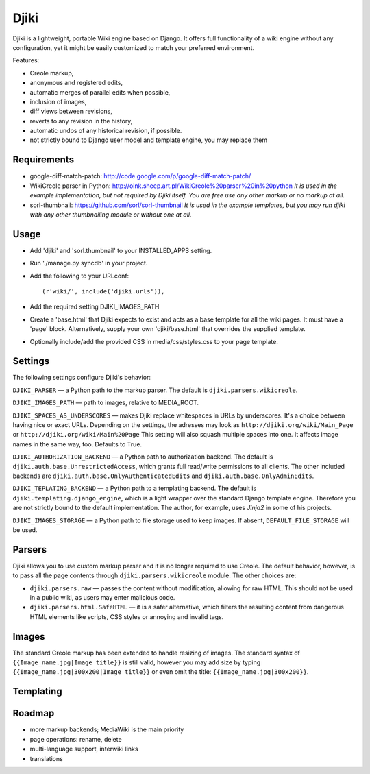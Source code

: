 Djiki
=====
Djiki is a lightweight, portable Wiki engine based on Django. It offers full functionality
of a wiki engine without any configuration, yet it might be easily customized to match
your preferred environment.

Features:

* Creole markup,
* anonymous and registered edits,
* automatic merges of parallel edits when possible,
* inclusion of images,
* diff views between revisions,
* reverts to any revision in the history,
* automatic undos of any historical revision, if possible.
* not strictly bound to Django user model and template engine, you may replace them

Requirements
------------
* google-diff-match-patch:
  http://code.google.com/p/google-diff-match-patch/

* WikiCreole parser in Python:
  http://oink.sheep.art.pl/WikiCreole%20parser%20in%20python
  *It is used in the example implementation, but not required by Djiki itself.
  You are free use any other markup or no markup at all.*

* sorl-thumbnail:
  https://github.com/sorl/sorl-thumbnail
  *It is used in the example templates, but you may run djiki
  with any other thumbnailing module or without one at all.*

Usage
-----
* Add 'djiki' and 'sorl.thumbnail' to your INSTALLED_APPS setting.
* Run './manage.py syncdb' in your project.
* Add the following to your URLconf::

    (r'wiki/', include('djiki.urls')),

* Add the required setting DJIKI_IMAGES_PATH
* Create a 'base.html' that Djiki expects to exist and acts as a base template
  for all the wiki pages. It must have a 'page' block. Alternatively, supply
  your own 'djiki/base.html' that overrides the supplied template.
* Optionally include/add the provided CSS in media/css/styles.css to your page
  template.

Settings
--------

The following settings configure Djiki's behavior:

``DJIKI_PARSER`` — a Python path to the markup parser. The default is
``djiki.parsers.wikicreole``.

``DJIKI_IMAGES_PATH`` — path to images, relative to MEDIA_ROOT.

``DJIKI_SPACES_AS_UNDERSCORES`` — makes Djiki replace whitespaces in
URLs by underscores. It's a choice between having nice or exact URLs.
Depending on the settings, the adresses may look as
``http://djiki.org/wiki/Main_Page`` or ``http://djiki.org/wiki/Main%20Page``
This setting will also squash multiple spaces into one. It affects image
names in the same way, too. Defaults to True.

``DJIKI_AUTHORIZATION_BACKEND`` — a Python path to authorization backend.
The default is ``djiki.auth.base.UnrestrictedAccess``, which grants full
read/write permissions to all clients. The other included backends are
``djiki.auth.base.OnlyAuthenticatedEdits`` and ``djiki.auth.base.OnlyAdminEdits``.

``DJIKI_TEPLATING_BACKEND`` — a Python path to a templating backend.
The default is ``djiki.templating.django_engine``, which is a light wrapper
over the standard Django template engine. Therefore you are not strictly bound
to the default implementation. The author, for example, uses *Jinja2* in some
of his projects.

``DJIKI_IMAGES_STORAGE`` — a Python path to file storage used to keep images.
If absent, ``DEFAULT_FILE_STORAGE`` will be used.

Parsers
-------

Djiki allows you to use custom markup parser and it is no longer required
to use Creole. The default behavior, however, is to pass all the page
contents through ``djiki.parsers.wikicreole`` module. The other choices are:

* ``djiki.parsers.raw`` — passes the content without modification, allowing
  for raw HTML. This should not be used in a public wiki, as users may
  enter malicious code.

* ``djiki.parsers.html.SafeHTML`` — it is a safer alternative, which
  filters the resulting content from dangerous HTML elements like scripts,
  CSS styles or annoying and invalid tags.

Images
------

The standard Creole markup has been extended to handle resizing of
images. The standard syntax of ``{{Image_name.jpg|Image title}}`` is
still valid, however you may add size by typing
``{{Image_name.jpg|300x200|Image title}}`` or even omit the title:
``{{Image_name.jpg|300x200}}``.

Templating
----------



Roadmap
-------

* more markup backends; MediaWiki is the main priority
* page operations: rename, delete
* multi-language support, interwiki links
* translations
